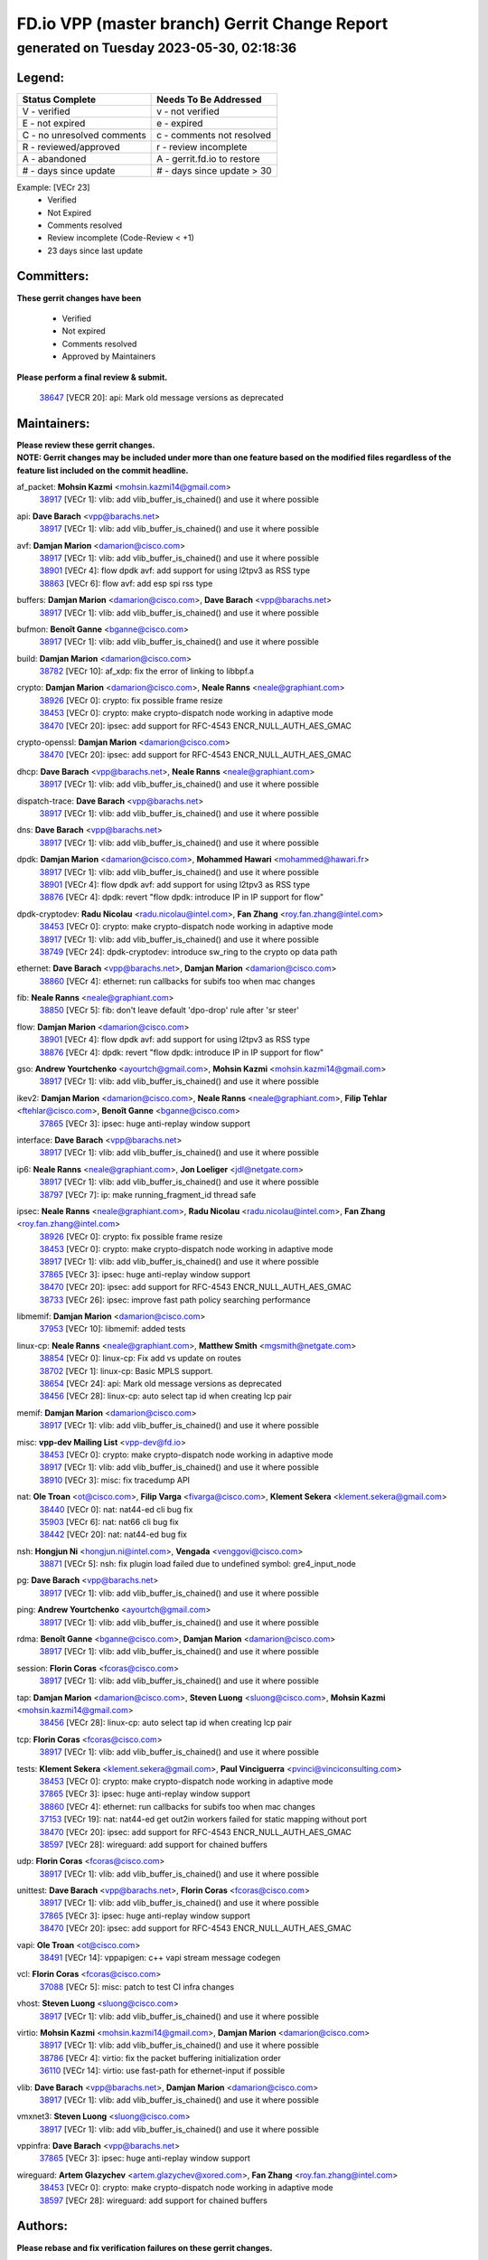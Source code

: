 
==============================================
FD.io VPP (master branch) Gerrit Change Report
==============================================
--------------------------------------------
generated on Tuesday 2023-05-30, 02:18:36
--------------------------------------------


Legend:
-------
========================== ===========================
Status Complete            Needs To Be Addressed
========================== ===========================
V - verified               v - not verified
E - not expired            e - expired
C - no unresolved comments c - comments not resolved
R - reviewed/approved      r - review incomplete
A - abandoned              A - gerrit.fd.io to restore
# - days since update      # - days since update > 30
========================== ===========================

Example: [VECr 23]
    - Verified
    - Not Expired
    - Comments resolved
    - Review incomplete (Code-Review < +1)
    - 23 days since last update


Committers:
-----------
| **These gerrit changes have been**

    - Verified
    - Not expired
    - Comments resolved
    - Approved by Maintainers

| **Please perform a final review & submit.**

  | `38647 <https:////gerrit.fd.io/r/c/vpp/+/38647>`_ [VECR 20]: api: Mark old message versions as deprecated

Maintainers:
------------
| **Please review these gerrit changes.**

| **NOTE: Gerrit changes may be included under more than one feature based on the modified files regardless of the feature list included on the commit headline.**

af_packet: **Mohsin Kazmi** <mohsin.kazmi14@gmail.com>
  | `38917 <https:////gerrit.fd.io/r/c/vpp/+/38917>`_ [VECr 1]: vlib: add vlib_buffer_is_chained() and use it where possible

api: **Dave Barach** <vpp@barachs.net>
  | `38917 <https:////gerrit.fd.io/r/c/vpp/+/38917>`_ [VECr 1]: vlib: add vlib_buffer_is_chained() and use it where possible

avf: **Damjan Marion** <damarion@cisco.com>
  | `38917 <https:////gerrit.fd.io/r/c/vpp/+/38917>`_ [VECr 1]: vlib: add vlib_buffer_is_chained() and use it where possible
  | `38901 <https:////gerrit.fd.io/r/c/vpp/+/38901>`_ [VECr 4]: flow dpdk avf: add support for using l2tpv3 as RSS type
  | `38863 <https:////gerrit.fd.io/r/c/vpp/+/38863>`_ [VECr 6]: flow avf: add esp spi rss type

buffers: **Damjan Marion** <damarion@cisco.com>, **Dave Barach** <vpp@barachs.net>
  | `38917 <https:////gerrit.fd.io/r/c/vpp/+/38917>`_ [VECr 1]: vlib: add vlib_buffer_is_chained() and use it where possible

bufmon: **Benoît Ganne** <bganne@cisco.com>
  | `38917 <https:////gerrit.fd.io/r/c/vpp/+/38917>`_ [VECr 1]: vlib: add vlib_buffer_is_chained() and use it where possible

build: **Damjan Marion** <damarion@cisco.com>
  | `38782 <https:////gerrit.fd.io/r/c/vpp/+/38782>`_ [VECr 10]: af_xdp: fix the error of linking to libbpf.a

crypto: **Damjan Marion** <damarion@cisco.com>, **Neale Ranns** <neale@graphiant.com>
  | `38926 <https:////gerrit.fd.io/r/c/vpp/+/38926>`_ [VECr 0]: crypto: fix possible frame resize
  | `38453 <https:////gerrit.fd.io/r/c/vpp/+/38453>`_ [VECr 0]: crypto: make crypto-dispatch node working in adaptive mode
  | `38470 <https:////gerrit.fd.io/r/c/vpp/+/38470>`_ [VECr 20]: ipsec: add support for RFC-4543 ENCR_NULL_AUTH_AES_GMAC

crypto-openssl: **Damjan Marion** <damarion@cisco.com>
  | `38470 <https:////gerrit.fd.io/r/c/vpp/+/38470>`_ [VECr 20]: ipsec: add support for RFC-4543 ENCR_NULL_AUTH_AES_GMAC

dhcp: **Dave Barach** <vpp@barachs.net>, **Neale Ranns** <neale@graphiant.com>
  | `38917 <https:////gerrit.fd.io/r/c/vpp/+/38917>`_ [VECr 1]: vlib: add vlib_buffer_is_chained() and use it where possible

dispatch-trace: **Dave Barach** <vpp@barachs.net>
  | `38917 <https:////gerrit.fd.io/r/c/vpp/+/38917>`_ [VECr 1]: vlib: add vlib_buffer_is_chained() and use it where possible

dns: **Dave Barach** <vpp@barachs.net>
  | `38917 <https:////gerrit.fd.io/r/c/vpp/+/38917>`_ [VECr 1]: vlib: add vlib_buffer_is_chained() and use it where possible

dpdk: **Damjan Marion** <damarion@cisco.com>, **Mohammed Hawari** <mohammed@hawari.fr>
  | `38917 <https:////gerrit.fd.io/r/c/vpp/+/38917>`_ [VECr 1]: vlib: add vlib_buffer_is_chained() and use it where possible
  | `38901 <https:////gerrit.fd.io/r/c/vpp/+/38901>`_ [VECr 4]: flow dpdk avf: add support for using l2tpv3 as RSS type
  | `38876 <https:////gerrit.fd.io/r/c/vpp/+/38876>`_ [VECr 4]: dpdk: revert "flow dpdk: introduce IP in IP support for flow"

dpdk-cryptodev: **Radu Nicolau** <radu.nicolau@intel.com>, **Fan Zhang** <roy.fan.zhang@intel.com>
  | `38453 <https:////gerrit.fd.io/r/c/vpp/+/38453>`_ [VECr 0]: crypto: make crypto-dispatch node working in adaptive mode
  | `38917 <https:////gerrit.fd.io/r/c/vpp/+/38917>`_ [VECr 1]: vlib: add vlib_buffer_is_chained() and use it where possible
  | `38749 <https:////gerrit.fd.io/r/c/vpp/+/38749>`_ [VECr 24]: dpdk-cryptodev: introduce sw_ring to the crypto op data path

ethernet: **Dave Barach** <vpp@barachs.net>, **Damjan Marion** <damarion@cisco.com>
  | `38860 <https:////gerrit.fd.io/r/c/vpp/+/38860>`_ [VECr 4]: ethernet: run callbacks for subifs too when mac changes

fib: **Neale Ranns** <neale@graphiant.com>
  | `38850 <https:////gerrit.fd.io/r/c/vpp/+/38850>`_ [VECr 5]: fib: don't leave default 'dpo-drop' rule after 'sr steer'

flow: **Damjan Marion** <damarion@cisco.com>
  | `38901 <https:////gerrit.fd.io/r/c/vpp/+/38901>`_ [VECr 4]: flow dpdk avf: add support for using l2tpv3 as RSS type
  | `38876 <https:////gerrit.fd.io/r/c/vpp/+/38876>`_ [VECr 4]: dpdk: revert "flow dpdk: introduce IP in IP support for flow"

gso: **Andrew Yourtchenko** <ayourtch@gmail.com>, **Mohsin Kazmi** <mohsin.kazmi14@gmail.com>
  | `38917 <https:////gerrit.fd.io/r/c/vpp/+/38917>`_ [VECr 1]: vlib: add vlib_buffer_is_chained() and use it where possible

ikev2: **Damjan Marion** <damarion@cisco.com>, **Neale Ranns** <neale@graphiant.com>, **Filip Tehlar** <ftehlar@cisco.com>, **Benoît Ganne** <bganne@cisco.com>
  | `37865 <https:////gerrit.fd.io/r/c/vpp/+/37865>`_ [VECr 3]: ipsec: huge anti-replay window support

interface: **Dave Barach** <vpp@barachs.net>
  | `38917 <https:////gerrit.fd.io/r/c/vpp/+/38917>`_ [VECr 1]: vlib: add vlib_buffer_is_chained() and use it where possible

ip6: **Neale Ranns** <neale@graphiant.com>, **Jon Loeliger** <jdl@netgate.com>
  | `38917 <https:////gerrit.fd.io/r/c/vpp/+/38917>`_ [VECr 1]: vlib: add vlib_buffer_is_chained() and use it where possible
  | `38797 <https:////gerrit.fd.io/r/c/vpp/+/38797>`_ [VECr 7]: ip: make running_fragment_id thread safe

ipsec: **Neale Ranns** <neale@graphiant.com>, **Radu Nicolau** <radu.nicolau@intel.com>, **Fan Zhang** <roy.fan.zhang@intel.com>
  | `38926 <https:////gerrit.fd.io/r/c/vpp/+/38926>`_ [VECr 0]: crypto: fix possible frame resize
  | `38453 <https:////gerrit.fd.io/r/c/vpp/+/38453>`_ [VECr 0]: crypto: make crypto-dispatch node working in adaptive mode
  | `38917 <https:////gerrit.fd.io/r/c/vpp/+/38917>`_ [VECr 1]: vlib: add vlib_buffer_is_chained() and use it where possible
  | `37865 <https:////gerrit.fd.io/r/c/vpp/+/37865>`_ [VECr 3]: ipsec: huge anti-replay window support
  | `38470 <https:////gerrit.fd.io/r/c/vpp/+/38470>`_ [VECr 20]: ipsec: add support for RFC-4543 ENCR_NULL_AUTH_AES_GMAC
  | `38733 <https:////gerrit.fd.io/r/c/vpp/+/38733>`_ [VECr 26]: ipsec: improve fast path policy searching performance

libmemif: **Damjan Marion** <damarion@cisco.com>
  | `37953 <https:////gerrit.fd.io/r/c/vpp/+/37953>`_ [VECr 10]: libmemif: added tests

linux-cp: **Neale Ranns** <neale@graphiant.com>, **Matthew Smith** <mgsmith@netgate.com>
  | `38854 <https:////gerrit.fd.io/r/c/vpp/+/38854>`_ [VECr 0]: linux-cp: Fix add vs update on routes
  | `38702 <https:////gerrit.fd.io/r/c/vpp/+/38702>`_ [VECr 1]: linux-cp: Basic MPLS support.
  | `38654 <https:////gerrit.fd.io/r/c/vpp/+/38654>`_ [VECr 24]: api: Mark old message versions as deprecated
  | `38456 <https:////gerrit.fd.io/r/c/vpp/+/38456>`_ [VECr 28]: linux-cp: auto select tap id when creating lcp pair

memif: **Damjan Marion** <damarion@cisco.com>
  | `38917 <https:////gerrit.fd.io/r/c/vpp/+/38917>`_ [VECr 1]: vlib: add vlib_buffer_is_chained() and use it where possible

misc: **vpp-dev Mailing List** <vpp-dev@fd.io>
  | `38453 <https:////gerrit.fd.io/r/c/vpp/+/38453>`_ [VECr 0]: crypto: make crypto-dispatch node working in adaptive mode
  | `38917 <https:////gerrit.fd.io/r/c/vpp/+/38917>`_ [VECr 1]: vlib: add vlib_buffer_is_chained() and use it where possible
  | `38910 <https:////gerrit.fd.io/r/c/vpp/+/38910>`_ [VECr 3]: misc: fix tracedump API

nat: **Ole Troan** <ot@cisco.com>, **Filip Varga** <fivarga@cisco.com>, **Klement Sekera** <klement.sekera@gmail.com>
  | `38440 <https:////gerrit.fd.io/r/c/vpp/+/38440>`_ [VECr 0]: nat: nat44-ed cli bug fix
  | `35903 <https:////gerrit.fd.io/r/c/vpp/+/35903>`_ [VECr 6]: nat: nat66 cli bug fix
  | `38442 <https:////gerrit.fd.io/r/c/vpp/+/38442>`_ [VECr 20]: nat: nat44-ed bug fix

nsh: **Hongjun Ni** <hongjun.ni@intel.com>, **Vengada** <venggovi@cisco.com>
  | `38871 <https:////gerrit.fd.io/r/c/vpp/+/38871>`_ [VECr 5]: nsh: fix plugin load failed due to undefined symbol: gre4_input_node

pg: **Dave Barach** <vpp@barachs.net>
  | `38917 <https:////gerrit.fd.io/r/c/vpp/+/38917>`_ [VECr 1]: vlib: add vlib_buffer_is_chained() and use it where possible

ping: **Andrew Yourtchenko** <ayourtch@gmail.com>
  | `38917 <https:////gerrit.fd.io/r/c/vpp/+/38917>`_ [VECr 1]: vlib: add vlib_buffer_is_chained() and use it where possible

rdma: **Benoît Ganne** <bganne@cisco.com>, **Damjan Marion** <damarion@cisco.com>
  | `38917 <https:////gerrit.fd.io/r/c/vpp/+/38917>`_ [VECr 1]: vlib: add vlib_buffer_is_chained() and use it where possible

session: **Florin Coras** <fcoras@cisco.com>
  | `38917 <https:////gerrit.fd.io/r/c/vpp/+/38917>`_ [VECr 1]: vlib: add vlib_buffer_is_chained() and use it where possible

tap: **Damjan Marion** <damarion@cisco.com>, **Steven Luong** <sluong@cisco.com>, **Mohsin Kazmi** <mohsin.kazmi14@gmail.com>
  | `38456 <https:////gerrit.fd.io/r/c/vpp/+/38456>`_ [VECr 28]: linux-cp: auto select tap id when creating lcp pair

tcp: **Florin Coras** <fcoras@cisco.com>
  | `38917 <https:////gerrit.fd.io/r/c/vpp/+/38917>`_ [VECr 1]: vlib: add vlib_buffer_is_chained() and use it where possible

tests: **Klement Sekera** <klement.sekera@gmail.com>, **Paul Vinciguerra** <pvinci@vinciconsulting.com>
  | `38453 <https:////gerrit.fd.io/r/c/vpp/+/38453>`_ [VECr 0]: crypto: make crypto-dispatch node working in adaptive mode
  | `37865 <https:////gerrit.fd.io/r/c/vpp/+/37865>`_ [VECr 3]: ipsec: huge anti-replay window support
  | `38860 <https:////gerrit.fd.io/r/c/vpp/+/38860>`_ [VECr 4]: ethernet: run callbacks for subifs too when mac changes
  | `37153 <https:////gerrit.fd.io/r/c/vpp/+/37153>`_ [VECr 19]: nat: nat44-ed get out2in workers failed for static mapping without port
  | `38470 <https:////gerrit.fd.io/r/c/vpp/+/38470>`_ [VECr 20]: ipsec: add support for RFC-4543 ENCR_NULL_AUTH_AES_GMAC
  | `38597 <https:////gerrit.fd.io/r/c/vpp/+/38597>`_ [VECr 28]: wireguard: add support for chained buffers

udp: **Florin Coras** <fcoras@cisco.com>
  | `38917 <https:////gerrit.fd.io/r/c/vpp/+/38917>`_ [VECr 1]: vlib: add vlib_buffer_is_chained() and use it where possible

unittest: **Dave Barach** <vpp@barachs.net>, **Florin Coras** <fcoras@cisco.com>
  | `38917 <https:////gerrit.fd.io/r/c/vpp/+/38917>`_ [VECr 1]: vlib: add vlib_buffer_is_chained() and use it where possible
  | `37865 <https:////gerrit.fd.io/r/c/vpp/+/37865>`_ [VECr 3]: ipsec: huge anti-replay window support
  | `38470 <https:////gerrit.fd.io/r/c/vpp/+/38470>`_ [VECr 20]: ipsec: add support for RFC-4543 ENCR_NULL_AUTH_AES_GMAC

vapi: **Ole Troan** <ot@cisco.com>
  | `38491 <https:////gerrit.fd.io/r/c/vpp/+/38491>`_ [VECr 14]: vppapigen: c++ vapi stream message codegen

vcl: **Florin Coras** <fcoras@cisco.com>
  | `37088 <https:////gerrit.fd.io/r/c/vpp/+/37088>`_ [VECr 5]: misc: patch to test CI infra changes

vhost: **Steven Luong** <sluong@cisco.com>
  | `38917 <https:////gerrit.fd.io/r/c/vpp/+/38917>`_ [VECr 1]: vlib: add vlib_buffer_is_chained() and use it where possible

virtio: **Mohsin Kazmi** <mohsin.kazmi14@gmail.com>, **Damjan Marion** <damarion@cisco.com>
  | `38917 <https:////gerrit.fd.io/r/c/vpp/+/38917>`_ [VECr 1]: vlib: add vlib_buffer_is_chained() and use it where possible
  | `38786 <https:////gerrit.fd.io/r/c/vpp/+/38786>`_ [VECr 4]: virtio: fix the packet buffering initialization order
  | `36110 <https:////gerrit.fd.io/r/c/vpp/+/36110>`_ [VECr 14]: virtio: use fast-path for ethernet-input if possible

vlib: **Dave Barach** <vpp@barachs.net>, **Damjan Marion** <damarion@cisco.com>
  | `38917 <https:////gerrit.fd.io/r/c/vpp/+/38917>`_ [VECr 1]: vlib: add vlib_buffer_is_chained() and use it where possible

vmxnet3: **Steven Luong** <sluong@cisco.com>
  | `38917 <https:////gerrit.fd.io/r/c/vpp/+/38917>`_ [VECr 1]: vlib: add vlib_buffer_is_chained() and use it where possible

vppinfra: **Dave Barach** <vpp@barachs.net>
  | `37865 <https:////gerrit.fd.io/r/c/vpp/+/37865>`_ [VECr 3]: ipsec: huge anti-replay window support

wireguard: **Artem Glazychev** <artem.glazychev@xored.com>, **Fan Zhang** <roy.fan.zhang@intel.com>
  | `38453 <https:////gerrit.fd.io/r/c/vpp/+/38453>`_ [VECr 0]: crypto: make crypto-dispatch node working in adaptive mode
  | `38597 <https:////gerrit.fd.io/r/c/vpp/+/38597>`_ [VECr 28]: wireguard: add support for chained buffers

Authors:
--------
**Please rebase and fix verification failures on these gerrit changes.**

**Alexander Skorichenko** <askorichenko@netgate.com>:

  | `38011 <https:////gerrit.fd.io/r/c/vpp/+/38011>`_ [veC 122]: wireguard: move buffer when insufficient pre_data left
  | `37656 <https:////gerrit.fd.io/r/c/vpp/+/37656>`_ [Vec 168]: arp: fix arp request for ip4-glean node

**Andrew Yourtchenko** <ayourtch@gmail.com>:

  | `38788 <https:////gerrit.fd.io/r/c/vpp/+/38788>`_ [vEC 4]: TEST: blank out the SVM fifo tests
  | `38781 <https:////gerrit.fd.io/r/c/vpp/+/38781>`_ [vEC 14]: TEST: remove the rdma mappings
  | `38567 <https:////gerrit.fd.io/r/c/vpp/+/38567>`_ [veC 62]: TEST: make test string a test crash, for testing
  | `35638 <https:////gerrit.fd.io/r/c/vpp/+/35638>`_ [VeC 74]: fateshare: a plugin for managing child processes

**Arthur de Kerhor** <arthurdekerhor@gmail.com>:

  | `32695 <https:////gerrit.fd.io/r/c/vpp/+/32695>`_ [Vec 161]: ip: add support for buffer offload metadata in ip midchain

**Daniel Beres** <dberes@cisco.com>:

  | `37071 <https:////gerrit.fd.io/r/c/vpp/+/37071>`_ [Vec 84]: ebuild: adding libmemif to debian packages

**Dastin Wilski** <dastin.wilski@gmail.com>:

  | `37836 <https:////gerrit.fd.io/r/c/vpp/+/37836>`_ [VEc 5]: dpdk-cryptodev: enq/deq scheme rework
  | `37060 <https:////gerrit.fd.io/r/c/vpp/+/37060>`_ [VeC 84]: ipsec: esp_encrypt prefetch and unroll
  | `37835 <https:////gerrit.fd.io/r/c/vpp/+/37835>`_ [Vec 103]: crypto-ipsecmb: crypto_key prefetch and unrolling for aes-gcm

**Dmitry Valter** <dvalter@protonmail.com>:

  | `38082 <https:////gerrit.fd.io/r/c/vpp/+/38082>`_ [VeC 118]: lb: fix flow table update vector handing with ASAN
  | `38071 <https:////gerrit.fd.io/r/c/vpp/+/38071>`_ [veC 119]: vppinfra: fix preallocated pool_put OOB with ASAN
  | `38070 <https:////gerrit.fd.io/r/c/vpp/+/38070>`_ [veC 119]: lb: fix flow table update vector handing with ASAN
  | `38062 <https:////gerrit.fd.io/r/c/vpp/+/38062>`_ [VeC 122]: stats: fix node name compatison

**Dzmitry Sautsa** <dzmitry.sautsa@nokia.com>:

  | `37296 <https:////gerrit.fd.io/r/c/vpp/+/37296>`_ [VeC 41]: dpdk: use adapter MTU in max_frame_size setting

**GaoChX** <chiso.gao@gmail.com>:

  | `37010 <https:////gerrit.fd.io/r/c/vpp/+/37010>`_ [VeC 139]: interface: fix crash if vnet_hw_if_get_rx_queue return zero

**Guangming Zhang** <zhangguangming@baicells.com>:

  | `38285 <https:////gerrit.fd.io/r/c/vpp/+/38285>`_ [VeC 94]: ip: fix update checksum in ip4_ttl_inc

**Huawei LI** <lihuawei_zzu@163.com>:

  | `37727 <https:////gerrit.fd.io/r/c/vpp/+/37727>`_ [Vec 166]: nat: make nat44 session limit api reinit flow_hash with new buckets.
  | `37726 <https:////gerrit.fd.io/r/c/vpp/+/37726>`_ [Vec 177]: nat: fix crash when set nat44 session limit with nonexisted vrf.

**Maros Ondrejicka** <mondreji@cisco.com>:

  | `38461 <https:////gerrit.fd.io/r/c/vpp/+/38461>`_ [VeC 74]: nat: fix address resolution

**Matz von Finckenstein** <matz.vf@gmail.com>:

  | `38091 <https:////gerrit.fd.io/r/c/vpp/+/38091>`_ [Vec 105]: stats: Updated go version URL for the install script Added log flag to pass in logging file destination as an alternate logging destination from syslog

**Maxime Peim** <mpeim@cisco.com>:

  | `38528 <https:////gerrit.fd.io/r/c/vpp/+/38528>`_ [VeC 60]: ipsec: manually binding an SA to a worker
  | `37941 <https:////gerrit.fd.io/r/c/vpp/+/37941>`_ [VeC 129]: classify: bypass drop filter on specific error

**Miguel Borges de Freitas** <miguel-r-freitas@alticelabs.com>:

  | `37532 <https:////gerrit.fd.io/r/c/vpp/+/37532>`_ [Vec 174]: cnat: fix cnat_translation_cli_add_del call for del with INVALID_INDEX

**Miklos Tirpak** <miklos.tirpak@gmail.com>:

  | `36021 <https:////gerrit.fd.io/r/c/vpp/+/36021>`_ [VeC 59]: nat: fix tcp session reopen in nat44-ed

**Mohsin Kazmi** <sykazmi@cisco.com>:

  | `36484 <https:////gerrit.fd.io/r/c/vpp/+/36484>`_ [VEc 3]: libmemif: add testing application

**Nathan Skrzypczak** <nathan.skrzypczak@gmail.com>:

  | `29748 <https:////gerrit.fd.io/r/c/vpp/+/29748>`_ [VeC 56]: cnat: remove rwlock on ts
  | `31449 <https:////gerrit.fd.io/r/c/vpp/+/31449>`_ [VeC 56]: cnat: dont compute offloaded cksums
  | `34108 <https:////gerrit.fd.io/r/c/vpp/+/34108>`_ [VeC 56]: cnat: flag to disable rsession
  | `32821 <https:////gerrit.fd.io/r/c/vpp/+/32821>`_ [VeC 56]: cnat: add ip/client bihash
  | `34713 <https:////gerrit.fd.io/r/c/vpp/+/34713>`_ [VeC 84]: vppinfra: improve & test abstract socket

**Neale Ranns** <neale@graphiant.com>:

  | `38092 <https:////gerrit.fd.io/r/c/vpp/+/38092>`_ [vEc 10]: ip: IP address family common input node
  | `38095 <https:////gerrit.fd.io/r/c/vpp/+/38095>`_ [VeC 95]: ip: Set the buffer error in ip6-input
  | `38116 <https:////gerrit.fd.io/r/c/vpp/+/38116>`_ [VeC 95]: ip: IPv6 validate input packet's header length does not exist buffer size

**Ondrej Fabry** <ondrej@fabry.dev>:

  | `38639 <https:////gerrit.fd.io/r/c/vpp/+/38639>`_ [VeC 32]: api: Mark old message versions as deprecated
  | `38643 <https:////gerrit.fd.io/r/c/vpp/+/38643>`_ [VeC 32]: api: Mark old message versions as deprecated
  | `38644 <https:////gerrit.fd.io/r/c/vpp/+/38644>`_ [VeC 32]: api: Mark old message versions as deprecated
  | `38648 <https:////gerrit.fd.io/r/c/vpp/+/38648>`_ [VeC 32]: api: Mark old message versions as deprecated
  | `38646 <https:////gerrit.fd.io/r/c/vpp/+/38646>`_ [VeC 32]: api: Mark old message versions as deprecated
  | `38650 <https:////gerrit.fd.io/r/c/vpp/+/38650>`_ [VeC 32]: api: Mark old message versions as deprecated
  | `38649 <https:////gerrit.fd.io/r/c/vpp/+/38649>`_ [VeC 32]: api: Mark old message versions as deprecated
  | `38651 <https:////gerrit.fd.io/r/c/vpp/+/38651>`_ [VeC 32]: api: Mark old message versions as deprecated
  | `38641 <https:////gerrit.fd.io/r/c/vpp/+/38641>`_ [VeC 45]: api: Mark old message versions as deprecated

**Piotr Bronowski** <piotrx.bronowski@intel.com>:

  | `38407 <https:////gerrit.fd.io/r/c/vpp/+/38407>`_ [VEc 19]: ipsec: esp_encrypt prefetch and unroll - introduce new types
  | `38408 <https:////gerrit.fd.io/r/c/vpp/+/38408>`_ [VeC 82]: ipsec: fix logic in ext_hdr_is_pre_esp
  | `38409 <https:////gerrit.fd.io/r/c/vpp/+/38409>`_ [VeC 82]: ipsec: intorduce function esp_prepare_packet_for_enc
  | `38410 <https:////gerrit.fd.io/r/c/vpp/+/38410>`_ [VeC 82]: ipsec: esp_encrypt prefetch and unroll

**Rune Jensen** <runeerle@wgtwo.com>:

  | `38573 <https:////gerrit.fd.io/r/c/vpp/+/38573>`_ [veC 60]: gtpu: support non-G-PDU packets and PDU Session

**Takeru Hayasaka** <hayatake396@gmail.com>:

  | `37628 <https:////gerrit.fd.io/r/c/vpp/+/37628>`_ [Vec 33]: srv6-mobile: Implement SRv6 mobile API funcs

**Ting Xu** <ting.xu@intel.com>:

  | `38708 <https:////gerrit.fd.io/r/c/vpp/+/38708>`_ [VEc 5]: idpf: add native idpf driver plugin

**Vladislav Grishenko** <themiron@mail.ru>:

  | `38245 <https:////gerrit.fd.io/r/c/vpp/+/38245>`_ [Vec 46]: mpls: fix possible crashes on tunnel create/delete
  | `37241 <https:////gerrit.fd.io/r/c/vpp/+/37241>`_ [VeC 59]: nat: fix nat44_ed set_session_limit crash
  | `38521 <https:////gerrit.fd.io/r/c/vpp/+/38521>`_ [VeC 59]: nat: improve nat44-ed outside address distribution
  | `38525 <https:////gerrit.fd.io/r/c/vpp/+/38525>`_ [VeC 70]: api: fix mp-safe mark for some messages and add more
  | `38524 <https:////gerrit.fd.io/r/c/vpp/+/38524>`_ [VeC 72]: fib: fix interface resolve from unlinked fib entries
  | `38515 <https:////gerrit.fd.io/r/c/vpp/+/38515>`_ [VeC 72]: fib: fix freed mpls label disposition dpo access

**Vratko Polak** <vrpolak@cisco.com>:

  | `22575 <https:////gerrit.fd.io/r/c/vpp/+/22575>`_ [Vec 133]: api: fix vl_socket_write_ready

**Xiaoming Jiang** <jiangxiaoming@outlook.com>:

  | `38742 <https:////gerrit.fd.io/r/c/vpp/+/38742>`_ [veC 31]: linux-cp: fix compiler error with libnl 3.2.x
  | `38728 <https:////gerrit.fd.io/r/c/vpp/+/38728>`_ [veC 33]: ipsec: remove redundant match in ipsec4-input-feature with decrypted esp/ah packet
  | `38535 <https:////gerrit.fd.io/r/c/vpp/+/38535>`_ [VeC 68]: ipsec: fix non-esp packet may be matched as esp packet if flow cache enabled
  | `38500 <https:////gerrit.fd.io/r/c/vpp/+/38500>`_ [VeC 73]: ipsec: missing linear search when flow cache search failed
  | `37492 <https:////gerrit.fd.io/r/c/vpp/+/37492>`_ [VeC 84]: api: fix memory error with pending_rpc_requests in multi-thread environment
  | `38336 <https:////gerrit.fd.io/r/c/vpp/+/38336>`_ [Vec 94]: ip: IPv4 Fragmentation - fix fragment id alloc not multi-thread safe
  | `36018 <https:////gerrit.fd.io/r/c/vpp/+/36018>`_ [VeC 95]: ip: fix ip4_ttl_inc calc checksum error when checksum is 0
  | `38214 <https:////gerrit.fd.io/r/c/vpp/+/38214>`_ [VeC 108]: misc: fix feature dispatch possible crashed when feature config changed by user
  | `37820 <https:////gerrit.fd.io/r/c/vpp/+/37820>`_ [Vec 131]: api: fix api msg thread safe setting not work

**Xinyao Cai** <xinyao.cai@intel.com>:

  | `38304 <https:////gerrit.fd.io/r/c/vpp/+/38304>`_ [vEc 4]: interface dpdk avf: introducing setting RSS hash key feature

**Yahui Chen** <goodluckwillcomesoon@gmail.com>:

  | `37653 <https:////gerrit.fd.io/r/c/vpp/+/37653>`_ [Vec 39]: af_xdp: optimizing send performance
  | `38312 <https:////gerrit.fd.io/r/c/vpp/+/38312>`_ [VeC 96]: tap: add interface type check

**Yulong Pei** <yulong.pei@intel.com>:

  | `38135 <https:////gerrit.fd.io/r/c/vpp/+/38135>`_ [vec 56]: af_xdp: change default queue size as kernel xsk default

**hui zhang** <zhanghui1715@gmail.com>:

  | `38451 <https:////gerrit.fd.io/r/c/vpp/+/38451>`_ [vEC 4]: vrrp: dump vrrp vr peer

**mahdi varasteh** <mahdy.varasteh@gmail.com>:

  | `36726 <https:////gerrit.fd.io/r/c/vpp/+/36726>`_ [veC 59]: nat: add local addresses correctly in nat lb static mapping

Legend:
-------
========================== ===========================
Status Complete            Needs To Be Addressed
========================== ===========================
V - verified               v - not verified
E - not expired            e - expired
C - no unresolved comments c - comments not resolved
R - reviewed/approved      r - review incomplete
A - abandoned              A - gerrit.fd.io to restore
# - days since update      # - days since update > 30
========================== ===========================

Example: [VECr 23]
    - Verified
    - Not Expired
    - Comments resolved
    - Review incomplete (Code-Review < +1)
    - 23 days since last update


Statistics:
-----------
================ ===
Patches assigned
================ ===
authors          73
maintainers      30
committers       1
abandoned        0
================ ===

